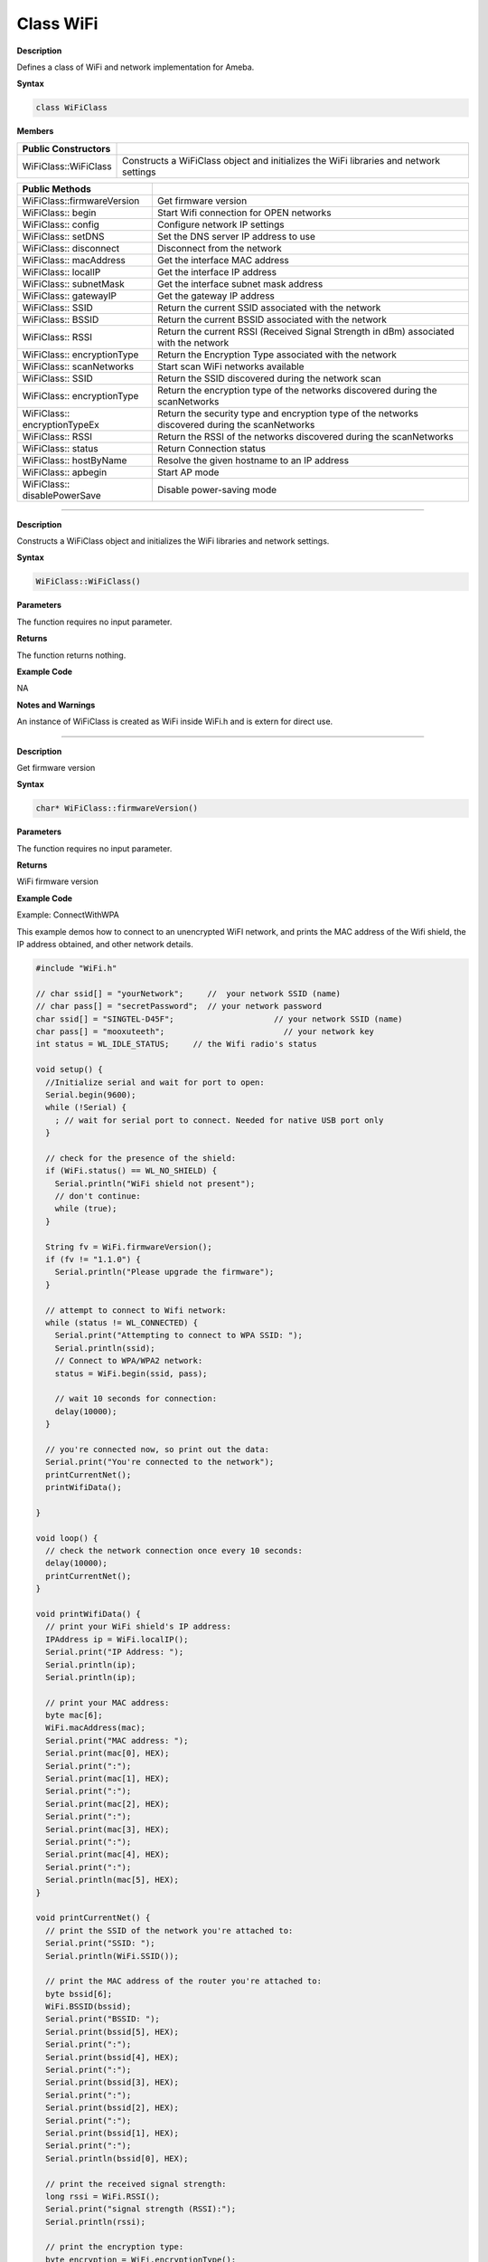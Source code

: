 ############
Class WiFi
############

**Description**

Defines a class of WiFi and network implementation for Ameba.

**Syntax**

.. code:: cpp

  class WiFiClass

**Members**

+------------------------------+--------------------------------------+
| **Public Constructors**      |                                      |
+==============================+======================================+
| WiFiClass::WiFiClass         | Constructs a WiFiClass object and    |
|                              | initializes the WiFi libraries and   |
|                              | network settings                     |
+------------------------------+--------------------------------------+


+------------------------------+--------------------------------------+
| **Public Methods**           |                                      |
+==============================+======================================+
| WiFiClass::firmwareVersion   | Get firmware version                 |
+------------------------------+--------------------------------------+
| WiFiClass:: begin            | Start Wifi connection for OPEN       |
|                              | networks                             |
+------------------------------+--------------------------------------+
| WiFiClass:: config           | Configure network IP settings        |
+------------------------------+--------------------------------------+
| WiFiClass:: setDNS           | Set the DNS server IP address to use |
+------------------------------+--------------------------------------+
| WiFiClass:: disconnect       | Disconnect from the network          |
+------------------------------+--------------------------------------+
| WiFiClass:: macAddress       | Get the interface MAC address        |
+------------------------------+--------------------------------------+
| WiFiClass:: localIP          | Get the interface IP address         |
+------------------------------+--------------------------------------+
| WiFiClass:: subnetMask       | Get the interface subnet mask        |
|                              | address                              |
+------------------------------+--------------------------------------+
| WiFiClass:: gatewayIP        | Get the gateway IP address           |
+------------------------------+--------------------------------------+
| WiFiClass:: SSID             | Return the current SSID associated   |
|                              | with the network                     |
+------------------------------+--------------------------------------+
| WiFiClass:: BSSID            | Return the current BSSID associated  |
|                              | with the network                     |
+------------------------------+--------------------------------------+
| WiFiClass:: RSSI             | Return the current RSSI (Received    |
|                              | Signal Strength in dBm) associated   |
|                              | with the network                     |
+------------------------------+--------------------------------------+
| WiFiClass:: encryptionType   | Return the Encryption Type           |
|                              | associated with the network          |
+------------------------------+--------------------------------------+
| WiFiClass:: scanNetworks     | Start scan WiFi networks available   |
+------------------------------+--------------------------------------+
| WiFiClass:: SSID             | Return the SSID discovered during    |
|                              | the network scan                     |
+------------------------------+--------------------------------------+
| WiFiClass:: encryptionType   | Return the encryption type of the    |
|                              | networks discovered during the       |
|                              | scanNetworks                         |
+------------------------------+--------------------------------------+
| WiFiClass:: encryptionTypeEx | Return the security type and         |
|                              | encryption type of the networks      |
|                              | discovered during the scanNetworks   |
+------------------------------+--------------------------------------+
| WiFiClass:: RSSI             | Return the RSSI of the networks      |
|                              | discovered during the scanNetworks   |
+------------------------------+--------------------------------------+
| WiFiClass:: status           | Return Connection status             |
+------------------------------+--------------------------------------+
| WiFiClass:: hostByName       | Resolve the given hostname to an IP  |
|                              | address                              |
+------------------------------+--------------------------------------+
| WiFiClass:: apbegin          | Start AP mode                        |
+------------------------------+--------------------------------------+
| WiFiClass:: disablePowerSave | Disable power-saving mode            |
+------------------------------+--------------------------------------+

-----

.. method:: WiFiClass::WiFiClass


**Description**

Constructs a WiFiClass object and initializes the WiFi libraries and
network settings.

**Syntax**

.. code:: cpp

  WiFiClass::WiFiClass()

**Parameters**

The function requires no input parameter.

**Returns**

The function returns nothing.

**Example Code**

NA

**Notes and Warnings**

An instance of WiFiClass is created as WiFi inside WiFi.h and is
extern for direct use.

-----

.. method:: WiFiClass::firmwareVersion


**Description**

Get firmware version

**Syntax**

.. code:: cpp

  char* WiFiClass::firmwareVersion()

**Parameters**

The function requires no input parameter.

**Returns**

WiFi firmware version

**Example Code**

Example: ConnectWithWPA

This example demos how to connect to an unencrypted WiFI network, and
prints the MAC address of the Wifi shield, the IP address obtained,
and other network details.

.. code:: cpp

  #include "WiFi.h"    
  
  // char ssid[] = "yourNetwork";     //  your network SSID (name)  
  // char pass[] = "secretPassword";  // your network password  
  char ssid[] = "SINGTEL-D45F";                     // your network SSID (name)  
  char pass[] = "mooxuteeth";                         // your network key  
  int status = WL_IDLE_STATUS;     // the Wifi radio's status  
    
  void setup() {  
    //Initialize serial and wait for port to open:  
    Serial.begin(9600);  
    while (!Serial) {  
      ; // wait for serial port to connect. Needed for native USB port only  
    }  
    
    // check for the presence of the shield:  
    if (WiFi.status() == WL_NO_SHIELD) {  
      Serial.println("WiFi shield not present");  
      // don't continue:  
      while (true);  
    }  
    
    String fv = WiFi.firmwareVersion();  
    if (fv != "1.1.0") {  
      Serial.println("Please upgrade the firmware");  
    }  
    
    // attempt to connect to Wifi network:  
    while (status != WL_CONNECTED) {  
      Serial.print("Attempting to connect to WPA SSID: ");  
      Serial.println(ssid);  
      // Connect to WPA/WPA2 network:  
      status = WiFi.begin(ssid, pass);  
    
      // wait 10 seconds for connection:  
      delay(10000);  
    }  
    
    // you're connected now, so print out the data:  
    Serial.print("You're connected to the network");  
    printCurrentNet();  
    printWifiData();  
    
  }  
    
  void loop() {  
    // check the network connection once every 10 seconds:  
    delay(10000);  
    printCurrentNet();  
  }  
    
  void printWifiData() {  
    // print your WiFi shield's IP address:  
    IPAddress ip = WiFi.localIP();  
    Serial.print("IP Address: ");  
    Serial.println(ip);  
    Serial.println(ip);  
    
    // print your MAC address:  
    byte mac[6];  
    WiFi.macAddress(mac);  
    Serial.print("MAC address: ");  
    Serial.print(mac[0], HEX);  
    Serial.print(":");  
    Serial.print(mac[1], HEX);  
    Serial.print(":");  
    Serial.print(mac[2], HEX);  
    Serial.print(":");  
    Serial.print(mac[3], HEX);  
    Serial.print(":");  
    Serial.print(mac[4], HEX);  
    Serial.print(":");  
    Serial.println(mac[5], HEX);  
  }  
    
  void printCurrentNet() {  
    // print the SSID of the network you're attached to:  
    Serial.print("SSID: ");  
    Serial.println(WiFi.SSID());  
    
    // print the MAC address of the router you're attached to:  
    byte bssid[6];  
    WiFi.BSSID(bssid);  
    Serial.print("BSSID: ");  
    Serial.print(bssid[5], HEX);  
    Serial.print(":");  
    Serial.print(bssid[4], HEX);  
    Serial.print(":");  
    Serial.print(bssid[3], HEX);  
    Serial.print(":");  
    Serial.print(bssid[2], HEX);  
    Serial.print(":");  
    Serial.print(bssid[1], HEX);  
    Serial.print(":");  
    Serial.println(bssid[0], HEX);  
    
    // print the received signal strength:  
    long rssi = WiFi.RSSI();  
    Serial.print("signal strength (RSSI):");  
    Serial.println(rssi);  
        
    // print the encryption type:  
    byte encryption = WiFi.encryptionType();  
    Serial.print("Encryption Type:");  
    Serial.println(encryption, HEX);  
    Serial.println();  
  }  

  
**Notes and Warnings**

NA

-----

.. method:: WiFiClass::begin


**Description**

Start Wifi connection for OPEN networks

**Syntax**

.. code:: cpp

  int WiFiClass::begin(char* ssid)

.. code:: cpp

  int WiFiClass::begin(char* ssid, uint8_t key_idx, const char *key)

.. code:: cpp

  int WiFiClass::begin(char* ssid, const char *passphrase)

**Parameters**

``ssid`` : Pointer to the SSID string

``key_idx`` : The key index to set. Valid values are 0-3.

``key`` : Key input buffer.

``passphrase``: Passphrase. Valid characters in a passphrase must be
between ASCII 32-126 (decimal).

**Returns**

WiFi status

**Example Code**

Example: ConnectWithWPA

This example demos how to connect to an unencrypted WiFi network, and
prints the MAC address of the Wifi shield, the IP address obtained,
and other network details. The details of the code can be found in the
previous section of WiFiClass:: firmwareVersion.

**Notes and Warnings**

NA

-----

.. method:: WiFiClass::config


**Description**

Configure network settings for the WiFi network

**Syntax**

.. code:: cpp

  void WiFiClass::config(IPAddress local_ip)

.. code:: cpp

  void WiFiClass::config(IPAddress local_ip, IPAddress dns_server, IPAddress gateway)

.. code:: cpp

  void WiFiClass::config(IPAddress local_ip, IPAddress dns_server, IPAddress gateway, IPAddress subnet)

**Parameters**

``local_ip`` : Local device IP address to use on the network

``dns_server`` : IP address of the DNS server to use

``gateway`` : IP address of the gateway device on the network

``subnet`` : Subnet mask for the network, expressed as a IP address

**Returns**

The function returns nothing.

**Example Code**

NA

**Notes and Warnings**

This will disable the DHCP client when connecting to a network, and
will require the network accepts a static IP. The configured IP
addresses will also apply to AP mode, but the DHCP server will not be
disabled in AP mode.

-----

.. method:: WiFiClass::setDNS


**Description**

Configure the IP address of the DNS server to use

**Syntax**

.. code:: cpp

  void WiFiClass::setDNS(IPAddress dns_server1)

.. code:: cpp

  void WiFiClass::setDNS(IPAddress dns_server1, IPAddress dns_server2)

**Parameters**

``dns_server1``: IP address of DNS server to use

``dns_server2`` : IP address of DNS server to use

**Returns**

The function returns nothing.

**Example Code**

NA

**Notes and Warnings**

NA

-----

.. method:: WiFiClass::disconnect


**Description**

Disconnect from the network

**Syntax**

.. code:: cpp

  int WiFiClass::disconnect()

**Parameters**

The function requires no input parameter.

**Returns**

The function returns one value of wl_status_t enum as an integer.

**Example Code**

NA

**Notes and Warnings**

NA

-----

.. method:: WiFiClass::macAddress


**Description**

Get the interface MAC address

**Syntax**

.. code:: cpp

  uint8_t* WiFiClass::macAddress(uint8_t* mac)

**Parameters**

``mac`` : an array to store MAC address

**Returns**

The function returns a pointer to uint8_t array with length
WL_MAC_ADDR_LENGTH.

**Example Code**

Example: ConnectWithWPA

This example demos how to connect to an unencrypted WiFi network, and
prints the MAC address of the Wifi shield, the IP address obtained,
and other network details. The details of the code can be found in the
previous section of WiFiClass:: firmwareVersion.

**Notes and Warnings**

NA

------

.. method:: WiFiClass::localIP


**Description**

Get the interface IP address

**Syntax**

.. code:: cpp

  IPAddress WiFiClass::localIP()

**Parameters**

The function requires no input parameter.

**Returns**

Ip address value

**Example Code**

Example: ConnectWithWPA

This example demos how to connect to an unencrypted WiFi network, and
prints the MAC address of the Wifi shield, the IP address obtained,
and other network details. The details of the code can be found in the
previous section of WiFiClass:: firmwareVersion.

**Notes and Warnings**

NA

------

.. method:: WiFiClass::subnetMask


**Description**

Get the interface subnet mask address

**Syntax**

.. code:: cpp

  IPAddress WiFiClass::subnetMask()

**Parameters**

The function requires no input parameter.

**Returns**

subnet mask address value

**Example Code**

Example: ConnectNoEncryption

This example demonstrates how to connect to an unencrypted WiFi
network and prints the MAC address of the WiFi shield, the IP address
obtained, and other network details.

.. code:: cpp

  #include "WiFi.h"    
  
  // char ssid[] = "yourNetwork";     //  your network SSID (name)  
  // char pass[] = "secretPassword";  // your network password  
  char ssid[] = "SINGTEL-D45F";                     // your network SSID (name)  
  char pass[] = "mooxuteeth";                         // your network key  
  int status = WL_IDLE_STATUS;     // the Wifi radio's status  

  void setup() {  
    //Initialize serial and wait for port to open:  
    Serial.begin(9600);  
    while (!Serial) {  
      ; // wait for serial port to connect. Needed for native USB port only  
    }  

    // check for the presence of the shield:  
    if (WiFi.status() == WL_NO_SHIELD) {  
      Serial.println("WiFi shield not present");  
      // don't continue:  
      while (true);  
    }  

    String fv = WiFi.firmwareVersion();  
    if (fv != "1.1.0") {  
      Serial.println("Please upgrade the firmware");  
    }  

    // attempt to connect to Wifi network:  
    while (status != WL_CONNECTED) {  
      Serial.print("Attempting to connect to WPA SSID: ");  
      Serial.println(ssid);  
      // Connect to WPA/WPA2 network:  
      status = WiFi.begin(ssid, pass);  

      // wait 10 seconds for connection:  
      delay(10000);  
    }  

    // you're connected now, so print out the data:  
    Serial.print("You're connected to the network");  
    printCurrentNet();  
    printWifiData();  

  }  

  void loop() {  
    // check the network connection once every 10 seconds:  
    delay(10000);  
    printCurrentNet();  
  }  

  void printWifiData() {  
    // print your WiFi shield's IP address:  
    IPAddress ip = WiFi.localIP();  
    Serial.print("IP Address: ");  
    Serial.println(ip);  
    Serial.println(ip);  

    // print your MAC address:  
    byte mac[6];  
    WiFi.macAddress(mac);  
    Serial.print("MAC address: ");  
    Serial.print(mac[0], HEX);  
    Serial.print(":");  
    Serial.print(mac[1], HEX);  
    Serial.print(":");  
    Serial.print(mac[2], HEX);  
    Serial.print(":");  
    Serial.print(mac[3], HEX);  
    Serial.print(":");  
    Serial.print(mac[4], HEX);  
    Serial.print(":");  
    Serial.println(mac[5], HEX);  
  }  

  void printCurrentNet() {  
    // print the SSID of the network you're attached to:  
    Serial.print("SSID: ");  
    Serial.println(WiFi.SSID());  

    // print the MAC address of the router you're attached to:  
    byte bssid[6];  
    WiFi.BSSID(bssid);  
    Serial.print("BSSID: ");  
    Serial.print(bssid[5], HEX);  
    Serial.print(":");  
    Serial.print(bssid[4], HEX);  
    Serial.print(":");  
    Serial.print(bssid[3], HEX);  
    Serial.print(":");  
    Serial.print(bssid[2], HEX);  
    Serial.print(":");  
    Serial.print(bssid[1], HEX);  
    Serial.print(":");  
    Serial.println(bssid[0], HEX);  

    // print the received signal strength:  
    long rssi = WiFi.RSSI();  
    Serial.print("signal strength (RSSI):");  
    Serial.println(rssi);  

    // print the encryption type:  
    byte encryption = WiFi.encryptionType();  
    Serial.print("Encryption Type:");  
    Serial.println(encryption, HEX);  
    Serial.println();  
  }  


**Notes and Warnings**

NA

-----

.. method:: WiFiClass::gatewayIP


**Description**

Get the gateway IP address

**Syntax**

.. code:: cpp

  IPAddress WiFiClass::gatewayIP()

**Parameters**

The function requires no input parameter.

**Returns**

The function returns the value of the gateway IP address.

**Example Code**

Example: ConnectNoEncryption

This example demonstrates how to connect to an unencrypted WiFi
network and prints the MAC address of the WiFi shield, the IP address
obtained, and other network details. Details of the code can be found
in the section of WiFiClass:: subnetMask.

**Notes and Warnings**

NA

------

.. method:: WiFiClass::SSID


**Description**

Return the current SSID associated with the network

**Syntax**

.. code:: cpp

  char* WiFiClass::SSID()

**Parameters**

The function requires no input parameter.

**Returns**

The function returns current SSID associate with the network.

**Example Code**

Example: ConnectWithWPA

This example demos how to connect to an unencrypted WiFi network, and
prints the MAC address of the Wifi shield, the IP address obtained,
and other network details. The details of the code can be found in the
previous section of WiFiClass:: firmwareVersion.

**Notes and Warnings**

NA

------

.. method:: WiFiClass::BSSID


**Description**

Return the current BSSID associated with the network

**Syntax**

.. code:: cpp

  uint8_t* WiFiClass::BSSID(uint8_t* bssid)

**Parameters**

``bssid`` : an array to store bssid

**Returns**

pointer to uint8_t array with length WL_MAC_ADDR_LENGTH

**Example Code**

Example: ConnectWithWPA

This example demos how to connect to an unencrypted WiFi network, and
prints the MAC address of the Wifi shield, the IP address obtained,
and other network details. The details of the code can be found in the
previous section of WiFiClass:: firmwareVersion.

**Notes and Warnings**

NA

------

.. method:: WiFiClass::RSSI


**Description**

Return the current RSSI (Received Signal Strength in dBm) associated
with the network

**Syntax**

.. code:: cpp

  int32_t WiFiClass::RSSI()

**Parameters**

The function requires no input parameter.

**Returns**

The function returns a signed-value signal strength

**Example Code**

Example: ConnectWithWPA

This example demos how to connect to an unencrypted WiFi network, and
prints the MAC address of the Wifi shield, the IP address obtained,
and other network details. The details of the code can be found in the
previous section of WiFiClass:: firmwareVersion.

**Notes and Warnings**

NA

------

.. method:: WiFiClass::encryptionType


**Description**

Return the Encryption Type associated with the network

**Syntax**

.. code:: cpp

  uint8_t WiFiClass::encryptionType()

**Parameters**

The function requires no input parameter.

**Returns**

The function returns one unsigned integer value of wl_enc_type enum.

**Example Code**

Example: ConnectWithWPA

**Notes and Warnings**

NA

------

.. method:: WiFiClass::scanNetworks


**Description**

Start scan WiFi networks available

**Syntax**

.. code:: cpp

  int8_t WiFiClass::scanNetworks()

**Parameters**

The function requires no input parameter.

**Returns**

The function returns the number of discovered networks as an integer.

**Example Code**

Example: ScanNetworks

This example prints the Wifi shield’s MAC address, and scans for
available Wifi networks using the Wifi shield. Every ten seconds, it
scans again. It doesn’t connect to any network, so no encryption
scheme is specified.

.. code:: cpp
  
  #include "WiFi.h"    
  
  void setup() {  
    //Initialize serial and wait for port to open:  
    Serial.begin(9600);  
    while (!Serial) {  
      ; // wait for serial port to connect. Needed for native USB port only  
    }  

    // check for the presence of the shield:  
    if (WiFi.status() == WL_NO_SHIELD) {  
      Serial.println("WiFi shield not present");  
      // don't continue:  
      while (true);  
    }  

    String fv = WiFi.firmwareVersion();  
    if (fv != "1.1.0") {  
      Serial.println("Please upgrade the firmware");  
    }  

    // Print WiFi MAC address:  
    printMacAddress();  
  }  

  void loop() {  
    // scan for existing networks:  
    Serial.println("Scanning available networks...");  
    listNetworks();  
    delay(10000);  
  }  

  void printMacAddress() {  
    // the MAC address of your Wifi shield  
    byte mac[6];  

    // print your MAC address:  
    WiFi.macAddress(mac);  
    Serial.print("MAC: ");  
    Serial.print(mac[0], HEX);  
    Serial.print(":");  
    Serial.print(mac[1], HEX);  
    Serial.print(":");  
    Serial.print(mac[2], HEX);  
    Serial.print(":");  
    Serial.print(mac[3], HEX);  
    Serial.print(":");  
    Serial.print(mac[4], HEX);  
    Serial.print(":");  
    Serial.println(mac[5], HEX);  
  }  

  void listNetworks() {  
    // scan for nearby networks:  
    Serial.println("** Scan Networks **");  
    int numSsid = WiFi.scanNetworks();  
    if (numSsid == -1) {  
      Serial.println("Couldn't get a wifi connection");  
      while (true);  
    }  

    // print the list of networks seen:  
    Serial.print("number of available networks:");  
    Serial.println(numSsid);  

    // print the network number and name for each network found:  
    for (int thisNet = 0; thisNet < numSsid; thisNet++) {  
      Serial.print(thisNet);  
      Serial.print(") ");  
      Serial.print(WiFi.SSID(thisNet));  
      Serial.print("\tSignal: ");  
      Serial.print(WiFi.RSSI(thisNet));  
      Serial.print(" dBm");  
      Serial.print("\tEncryptionRaw: ");  
      printEncryptionTypeEx(WiFi.encryptionTypeEx(thisNet));  
      Serial.print("\tEncryption: ");  
      printEncryptionType(WiFi.encryptionType(thisNet));  
    }  
  }  

  void printEncryptionTypeEx(uint32_t thisType) {  
    /*  Arduino wifi api use encryption type to mapping to security type. 
     *  This function demonstrate how to get more richful information of security type. 
     */  
    switch (thisType) {  
      case SECURITY_OPEN:  
        Serial.print("Open");  
        break;  
      case SECURITY_WEP_PSK:  
        Serial.print("WEP");  
        break;  
      case SECURITY_WPA_TKIP_PSK:  
        Serial.print("WPA TKIP");  
        break;  
      case SECURITY_WPA_AES_PSK:  
        Serial.print("WPA AES");  
        break;  
      case SECURITY_WPA2_AES_PSK:  
        Serial.print("WPA2 AES");  
        break;  
      case SECURITY_WPA2_TKIP_PSK:  
        Serial.print("WPA2 TKIP");  
        break;  
      case SECURITY_WPA2_MIXED_PSK:  
        Serial.print("WPA2 Mixed");  
        break;  
      case SECURITY_WPA_WPA2_MIXED:  
        Serial.print("WPA/WPA2 AES");  
        break;  
    }  
  }  

  void printEncryptionType(int thisType) {  
    // read the encryption type and print out the name:  
    switch (thisType) {  
      case ENC_TYPE_WEP:  
        Serial.println("WEP");  
        break;  
      case ENC_TYPE_TKIP:  
        Serial.println("WPA");  
        break;  
      case ENC_TYPE_CCMP:  
        Serial.println("WPA2");  
        break;  
      case ENC_TYPE_NONE:  
        Serial.println("None");  
        break;  
      case ENC_TYPE_AUTO:  
        Serial.println("Auto");  
        break;  
    }  
  } 


**Notes and Warnings**

NA

-----

.. method:: WiFiClass::SSID


**Description**

Return the SSID discovered during the network scan

**Syntax**

.. code:: cpp

  char* WiFiClass::SSID(uint8_t networkItem)

**Parameters**

``networkItem``: specify from which network item want to get the
information

**Returns**

The function returns ssid string of the specified item on the networks
scanned a list.

**Example Code**

Example: ScanNetworks

This example prints the Wifi shield’s MAC address, and scans fo
available Wifi networks using the Wifi shield. Every ten seconds, it
scans again. It doesn’t connect to any network, so no encryption
scheme is specified. The details of the code can be found in the
previous section of WiFiClass:: scanNetworks.

**Notes and Warnings**

NA

------

.. method:: WiFiClass::encryptionType


**Description**

Return the encryption type of the networks discovered during the
scanNetworks

**Syntax**

.. code:: cpp

  uint8_t WiFiClass::encryptionType(uint8_t networkItem)

**Parameters**

``networkItem`` : specify from which network item want to get the
information

**Returns**

encryption type (enum wl_enc_type) of the specified item on the
networks scanned a list

**Example Code**

Example: ScanNetworks

This example prints the Wifi shield’s MAC address, and scans for
available Wifi networks using the Wifi shield. Every ten seconds, it
scans again. It doesn’t connect to any network, so no encryption
scheme is specified. The details of the code can be found in the
previous section of WiFiClass:: scanNetworks.

**Notes and Warnings**

NA

-----

.. method:: WiFiClass::encryptionTypeEx


**Description**

Return the security type and encryption type of the networks
discovered during the scanNetworks

**Syntax**

.. code:: cpp

  uint32_t WiFiClass::encryptionTypeEx(uint8_t networkItem)

**Parameters**

``networkItem`` : specify from which network item want to get th
information

**Returns**

security and encryption type of the specified item on the networks
scanned a list

**Example Code**

Example: ScanNetworks

This example prints the Wifi shield’s MAC address, and scans for
available Wifi networks using the Wifi shield. Every ten seconds, it
scans again. It doesn’t connect to any network, so no encryption
scheme is specified. The details of the code can be found in the
previous section of WiFiClass:: scanNetworks.

**Notes and Warnings**

NA

-----

.. method:: WiFiClass::RSSI


**Description**

Return the RSSI of the networks discovered during the scanNetworks

**Syntax**

.. code:: cpp

  int32_t WiFiClass::RSSI(uint8_t networkItem)

**Parameters**

``networkItem`` : specify from which network item want to get the
information

**Returns**

signed value of RSSI of the specified item on the networks scanned a
list

**Example Code**

Example: ScanNetworks

This example prints the Wifi shield’s MAC address, and scans for
available Wifi networks using the Wifi shield. Every ten seconds, it
scans again. It doesn’t connect to any network, so no encryption
scheme is specified. The details of the code can be found in the
previous section of WiFiClass:: scanNetworks.

**Notes and Warnings**

NA

-----

.. method:: WiFiClass::status


**Description**

Return Connection status

**Syntax**

.. code:: cpp

  uint8_t WiFiClass::status()

**Parameters**

The function requires no input parameter.

**Returns**

The function returns one of the values defined in wl_status_t as an
unsigned integer.

**Example Code**

Example: ConnectWithWPA

This example demos how to connect to an unencrypted WiFi network, and
prints the MAC address of the Wifi shield, the IP address obtained,
and other network details. The details of the code can be found in the
previous section of WiFiClass:: firmwareVersion.

**Notes and Warnings**

NA

----

.. method:: WiFiClass::hostByName

**Description**

Resolve the given hostname to an IP address

**Syntax**

.. code:: cpp

  int WiFiClass::hostByName(const char* aHostname, IPAddress& aResult)

**Parameters**

``aHostname`` : Name to be resolved

``aResult`` : IPAddress structure to store the returned IP address

**Returns**

The function returns “1” if aIPAddrString was successfully converted
to an IP address,else otherwise, it will return as an error code.

**Example Code**

NA

**Notes and Warnings**

NA

-----

.. method:: WiFiClass::apbegin


**Description**

Start AP mode

**Syntax**

.. code:: cpp

  int WiFiClass::apbegin(char* ssid, char* channel)

.. code:: cpp

  int WiFiClass::apbegin(char* ssid, char* password, char* channel)

**Parameters**

``ssid`` : SSID of the AP network

``channel``: AP’s channel, default 1

``password`` : AP’s password

**Returns**

The function will return the WiFi status.

**Example Code**

Example: WiFiAPMode

.. code:: cpp

  #include "WiFi.h"    
  char ssid[] = "yourNetwork";  //Set the AP's SSID  
  char pass[] = "Password";     //Set the AP's password  
  char channel[] = "1";         //Set the AP's channel  
  int status = WL_IDLE_STATUS;     // the Wifi radio's status  

  void setup() {  
    //Initialize serial and wait for port to open:  
    Serial.begin(9600);  
    while (!Serial) {  
      ; // wait for serial port to connect. Needed for native USB port only  
    }  
    // check for the presence of the shield:  
    if (WiFi.status() == WL_NO_SHIELD) {  
      Serial.println("WiFi shield not present");  
      while (true);  
    }  
    String fv = WiFi.firmwareVersion();  
    if (fv != "1.1.0") {  
      Serial.println("Please upgrade the firmware");  
    }  

    // attempt to start AP:  
    while (status != WL_CONNECTED) {  
      Serial.print("Attempting to start AP with SSID: ");  
      Serial.println(ssid);  
      status = WiFi.apbegin(ssid, pass, channel);  
      delay(10000);  
    }  

    //AP MODE already started:  
    Serial.println("AP mode already started");  
    Serial.println();  
    printWifiData();  
    printCurrentNet();  
  }  

  void loop() {  
    // check the network connection once every 10 seconds:  
    delay(10000);  
    printCurrentNet();  
  }  

  void printWifiData() {  
    // print your WiFi shield's IP address:  
    IPAddress ip = WiFi.localIP();  
    Serial.print("IP Address: ");  
    Serial.println(ip);  

    // print your subnet mask:  
    IPAddress subnet = WiFi.subnetMask();  
    Serial.print("NetMask: ");  
    Serial.println(subnet);  

    // print your gateway address:  
    IPAddress gateway = WiFi.gatewayIP();  
    Serial.print("Gateway: ");  
    Serial.println(gateway);  
    Serial.println();  
  }  

  void printCurrentNet() {  
    // print the SSID of the AP:  
    Serial.print("SSID: ");  
    Serial.println(WiFi.SSID());  

    // print the MAC address of AP:  
    byte bssid[6];  
    WiFi.BSSID(bssid);  
    Serial.print("BSSID: ");  
    Serial.print(bssid[0], HEX);  
    Serial.print(":");  
    Serial.print(bssid[1], HEX);  
    Serial.print(":");  
    Serial.print(bssid[2], HEX);  
    Serial.print(":");  
    Serial.print(bssid[3], HEX);  
    Serial.print(":");  
    Serial.print(bssid[4], HEX);  
    Serial.print(":");  
    Serial.println(bssid[5], HEX);  
    // print the encryption type:  
    byte encryption = WiFi.encryptionType();  
    Serial.print("Encryption Type:");  
    Serial.println(encryption, HEX);  
    Serial.println();  
  }  

**Notes and Warnings**

NA

------

.. method:: WiFiClass::disablePowerSave


**Description**

Disable power-saving mode

**Syntax**

.. code:: cpp

  int WiFiClass::disablePowerSave()

**Parameters**

The function requires no input parameter.

**Returns**

1 if disable success, 0 if failed

**Example Code**

NA

**Notes and Warnings**

NA
